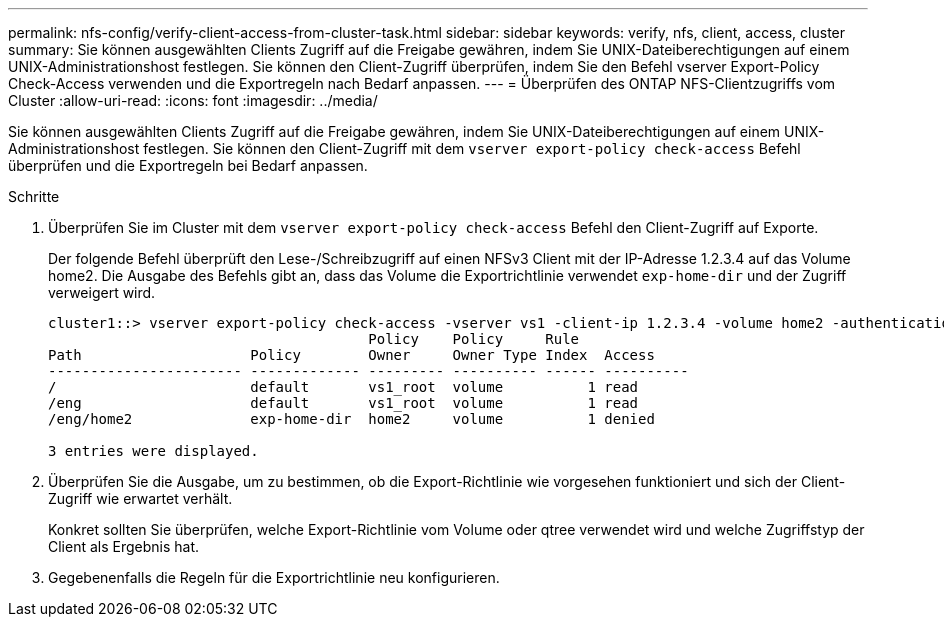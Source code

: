 ---
permalink: nfs-config/verify-client-access-from-cluster-task.html 
sidebar: sidebar 
keywords: verify, nfs, client, access, cluster 
summary: Sie können ausgewählten Clients Zugriff auf die Freigabe gewähren, indem Sie UNIX-Dateiberechtigungen auf einem UNIX-Administrationshost festlegen. Sie können den Client-Zugriff überprüfen, indem Sie den Befehl vserver Export-Policy Check-Access verwenden und die Exportregeln nach Bedarf anpassen. 
---
= Überprüfen des ONTAP NFS-Clientzugriffs vom Cluster
:allow-uri-read: 
:icons: font
:imagesdir: ../media/


[role="lead"]
Sie können ausgewählten Clients Zugriff auf die Freigabe gewähren, indem Sie UNIX-Dateiberechtigungen auf einem UNIX-Administrationshost festlegen. Sie können den Client-Zugriff mit dem `vserver export-policy check-access` Befehl überprüfen und die Exportregeln bei Bedarf anpassen.

.Schritte
. Überprüfen Sie im Cluster mit dem `vserver export-policy check-access` Befehl den Client-Zugriff auf Exporte.
+
Der folgende Befehl überprüft den Lese-/Schreibzugriff auf einen NFSv3 Client mit der IP-Adresse 1.2.3.4 auf das Volume home2. Die Ausgabe des Befehls gibt an, dass das Volume die Exportrichtlinie verwendet `exp-home-dir` und der Zugriff verweigert wird.

+
[listing]
----
cluster1::> vserver export-policy check-access -vserver vs1 -client-ip 1.2.3.4 -volume home2 -authentication-method sys -protocol nfs3 -access-type read-write
                                      Policy    Policy     Rule
Path                    Policy        Owner     Owner Type Index  Access
----------------------- ------------- --------- ---------- ------ ----------
/                       default       vs1_root  volume          1 read
/eng                    default       vs1_root  volume          1 read
/eng/home2              exp-home-dir  home2     volume          1 denied

3 entries were displayed.
----
. Überprüfen Sie die Ausgabe, um zu bestimmen, ob die Export-Richtlinie wie vorgesehen funktioniert und sich der Client-Zugriff wie erwartet verhält.
+
Konkret sollten Sie überprüfen, welche Export-Richtlinie vom Volume oder qtree verwendet wird und welche Zugriffstyp der Client als Ergebnis hat.

. Gegebenenfalls die Regeln für die Exportrichtlinie neu konfigurieren.

